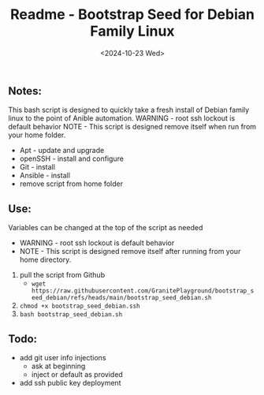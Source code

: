 #+title: Readme - Bootstrap Seed for Debian Family Linux
#+date: <2024-10-23 Wed>

** Notes:
This bash script is designed to quickly take a fresh install of Debian family linux to the point of Anible automation.
WARNING - root ssh lockout is default behavior
NOTE - This script is designed remove itself when run from your home folder.

  - Apt - update and upgrade
  - openSSH - install and configure
  - Git - install
  - Ansible - install
  - remove script from home folder


** Use:
Variables can be changed at the top of the script as needed
- WARNING - root ssh lockout is default behavior
- NOTE - This script is designed remove itself after running from your home directory.

1. pull the script from Github
   - ~wget https://raw.githubusercontent.com/GranitePlayground/bootstrap_seed_debian/refs/heads/main/bootstrap_seed_debian.sh~
2. ~chmod +x bootstrap_seed_debian.ssh~
3. ~bash bootstrap_seed_debian.sh~


** Todo:
+ add git user info injections
  - ask at beginning
  - inject or default as provided
+ add ssh public key deployment

